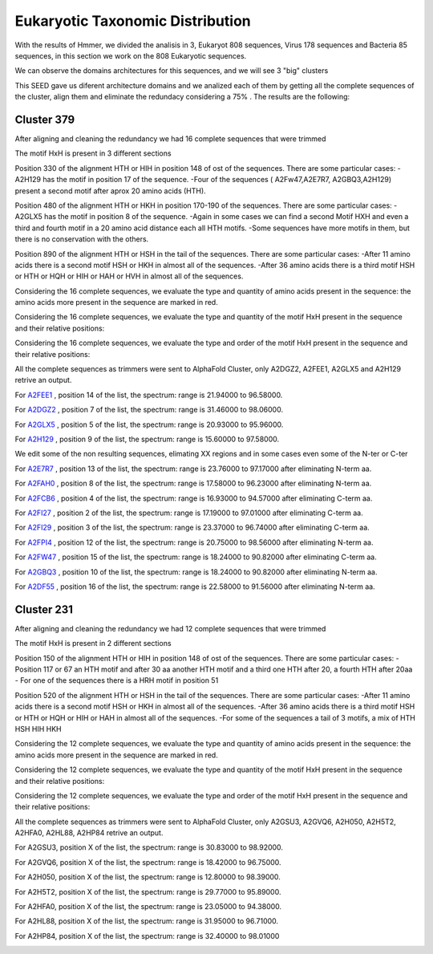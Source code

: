 Eukaryotic Taxonomic Distribution
=================================


.. image:: /images/taxonomic.png

With the results of Hmmer, we divided the analisis in 3, Eukaryot 808 sequences, Virus 178 sequences and Bacteria 85 sequences, in this section we work on the 808 Eukaryotic sequences.

.. image:: /images/eukaryot.png

We can observe the domains architectures for this sequences, and we will see 3 "big" clusters

.. image:: /images/domainseuka.png


This SEED gave us diferent architecture domains and we analized each of them by getting all the complete sequences of the cluster, align them and eliminate the redundacy considering a 75% .
The results are the following:

Cluster 379
-----------
After aligning and cleaning the redundancy we had 16 complete sequences that were trimmed 

.. image:: /images/RightPartali379.png

.. image:: /images/LeftPartali379.png

The motif HxH is present in 3 different sections

Position 330 of the alignment HTH or HIH in position 148 of ost of the sequences. 
There are some particular cases:
-A2H129 has the motif in position 17 of the sequence.
-Four of the sequences ( A2Fw47,A2E7R7, A2GBQ3,A2H129) present a second motif after aprox 20 amino acids (HTH).


.. image:: /images/pos330HxH_379.png

Position 480 of the alignment HTH or HKH in position 170-190 of the sequences. 
There are some particular cases:
-A2GLX5 has the motif in position 8 of the sequence.
-Again in some cases we can find a second Motif HXH and even a third and fourth motif in a 20 amino acid distance each all HTH motifs.
-Some sequences have more motifs in them, but there is no conservation with the others.

.. image:: /images/Pos480HxH379.png

Position 890 of the alignment HTH or HSH in the tail of the sequences. 
There are some particular cases:
-After 11 amino acids there is a second motif HSH or HKH in almost all of the sequences.
-After 36 amino acids there is a third motif HSH or HTH or HQH or HIH or HAH or HVH in almost all of the sequences.

.. image:: /images/Pos820HxH379.png

Considering the 16 complete sequences, we evaluate the type and quantity of amino acids present in the sequence: the amino acids more present in the sequence are marked in red.

.. image:: /images/379aa.png

Considering the 16 complete sequences, we evaluate the type and quantity of the motif HxH present in the sequence and their relative positions: 

.. image:: /images/379motiv.png


Considering the 16 complete sequences, we evaluate the type and order of the motif HxH present in the sequence and their relative positions: 

.. image:: /images/379motifPosition.png

.. image:: /images/375motiforder.png

All the complete sequences as trimmers were sent to AlphaFold Cluster, only A2DGZ2, A2FEE1, A2GLX5 and A2H129 retrive an output.

For `A2FEE1 <https://github.com/DraLaylaHirsh/MotifHXH/tree/39a2adeb85769fd33cdcc8bb3844f13e2b5c55d0/docs/pdb/A2FEE1.pdb>`_ , position 14 of the list, the spectrum: range is 21.94000 to 96.58000.

.. image:: /images/A2FEE1_sumary.png

.. image:: /images/A2FEE1_trimerbfactor.png

.. image:: /images/A2FEE1_trimer.png 


For  `A2DGZ2 <https://github.com/DraLaylaHirsh/MotifHXH/tree/39a2adeb85769fd33cdcc8bb3844f13e2b5c55d0/docs/pdb/A2DGZ2.pdb>`_ , position 7 of the list, the spectrum: range is 31.46000 to 98.06000.

.. image:: /images/A2DGZ2_sumary.png

.. image:: /images/A2DGZ2_trimerbfactor.png

.. image:: /images/A2DGZ2_trimer.png 

For  `A2GLX5 <https://github.com/DraLaylaHirsh/MotifHXH/tree/39a2adeb85769fd33cdcc8bb3844f13e2b5c55d0/docs/pdb/A2GLX5.pdb>`_ , position 5 of the list, the spectrum: range is  20.93000 to 95.96000.

.. image:: /images/A2GLX5_sumary.png

.. image:: /images/A2GLX5_trimerbfactor.png

.. image:: /images/A2GLX5_trimer.png 

For   `A2H129 <https://github.com/DraLaylaHirsh/MotifHXH/tree/39a2adeb85769fd33cdcc8bb3844f13e2b5c55d0/docs/pdb/A2H129.pdb>`_ , position 9 of the list, the spectrum: range is 15.60000 to 97.58000.

.. image:: /images/A2H129_sumary.png

.. image:: /images/A2H129_trimerbfactor.png

.. image:: /images/A2H129_trimer.png 

We edit some of the non resulting sequences, elimating XX regions and in some cases even some of the N-ter or C-ter

For  `A2E7R7 <https://github.com/DraLaylaHirsh/MotifHXH/tree/39a2adeb85769fd33cdcc8bb3844f13e2b5c55d0/docs/pdb/A2E7R7.pdb>`_ , position 13 of the list, the spectrum: range is 23.76000 to 97.17000 after eliminating N-term aa.

.. image:: /images/A2E7R7_sumary.png

.. image:: /images/A2E7R7_trimerbfactor.png

.. image:: /images/A2E7R7_trimer.png 


For  `A2FAH0 <https://github.com/DraLaylaHirsh/MotifHXH/tree/39a2adeb85769fd33cdcc8bb3844f13e2b5c55d0/docs/pdb/A2FAH0.pdb>`_ , position 8 of the list, the spectrum: range is 17.58000 to 96.23000 after eliminating N-term aa.

.. image:: /images/A2FAH0_sumary.png

.. image:: /images/A2FAH0_trimerbfactor.png

.. image:: /images/A2FAH0_trimer.png 

For  `A2FCB6 <https://github.com/DraLaylaHirsh/MotifHXH/tree/39a2adeb85769fd33cdcc8bb3844f13e2b5c55d0/docs/pdb/A2FCB6.pdb>`_ , position 4 of the list, the spectrum: range is 16.93000 to 94.57000 after eliminating C-term aa.

.. image:: /images/A2FCB6_sumary.png

.. image:: /images/A2FCB6_trimerbfactor.png

.. image:: /images/A2FCB6_trimer.png 

For  `A2FI27 <https://github.com/DraLaylaHirsh/MotifHXH/tree/39a2adeb85769fd33cdcc8bb3844f13e2b5c55d0/docs/pdb/A2FI27.pdb>`_ , position 2 of the list, the spectrum: range is 17.19000 to 97.01000 after eliminating C-term aa.

.. image:: /images/A2FI27_sumary.png

.. image:: /images/A2FI27_trimerbfactor.png

.. image:: /images/A2FI27_trimer.png 


For  `A2FI29 <https://github.com/DraLaylaHirsh/MotifHXH/tree/39a2adeb85769fd33cdcc8bb3844f13e2b5c55d0/docs/pdb/A2FI29.pdb>`_ , position 3 of the list, the spectrum: range is 23.37000 to 96.74000 after eliminating C-term aa.

.. image:: /images/A2FI29_sumary.png

.. image:: /images/A2FI29_trimerbfactor.png

.. image:: /images/A2FI29_trimer.png 


For  `A2FPI4 <https://github.com/DraLaylaHirsh/MotifHXH/tree/39a2adeb85769fd33cdcc8bb3844f13e2b5c55d0/docs/pdb/A2FPI4.pdb>`_ , position 12 of the list, the spectrum: range is 20.75000 to 98.56000 after eliminating N-term aa.

.. image:: /images/A2FPI4_sumary.png

.. image:: /images/A2FPI4_trimerbfactor.png

.. image:: /images/A2FPI4_trimer.png 

 
For  `A2FW47 <https://github.com/DraLaylaHirsh/MotifHXH/tree/39a2adeb85769fd33cdcc8bb3844f13e2b5c55d0/docs/pdb/A2FW47.pdb>`_ , position 15 of the list, the spectrum: range is 18.24000 to 90.82000 after eliminating C-term aa.

.. image:: /images/A2FW47_sumary.png

.. image:: /images/A2FW47_trimerbfactor.png

.. image:: /images/A2FW47_trimer.png 


For  `A2GBQ3 <https://github.com/DraLaylaHirsh/MotifHXH/tree/39a2adeb85769fd33cdcc8bb3844f13e2b5c55d0/docs/pdb/A2GBQ3.pdb>`_ , position 10 of the list, the spectrum: range is 18.24000 to 90.82000 after eliminating N-term aa.

.. image:: /images/A2GBQ3_sumary.png

.. image:: /images/A2GBQ3_trimerbfactor.png

.. image:: /images/A2GBQ3_trimer.png 

For  `A2DF55 <https://github.com/DraLaylaHirsh/MotifHXH/tree/39a2adeb85769fd33cdcc8bb3844f13e2b5c55d0/docs/pdb/A2DF55.pdb>`_ , position 16 of the list, the spectrum: range is 22.58000 to 91.56000 after eliminating N-term aa.

.. image:: /images/A2DF55_sumary.png

.. image:: /images/A2DF55_trimerbfactor.png

.. image:: /images/A2DF55_trimer.png 
 

Cluster 231
-----------

After aligning and cleaning the redundancy we had 12 complete sequences that were trimmed 

.. image:: /images/ali231.png

The motif HxH is present in 2 different sections

Position 150 of the alignment HTH or HIH in position 148 of ost of the sequences. 
There are some particular cases:
- Position 117 or 67 an HTH motif and after 30 aa another HTH motif and a third one HTH after 20, a fourth HTH after 20aa
- For one of the sequences there is a HRH motif in position 51


.. image:: /images/Pos150HxH231.png

Position 520 of the alignment HTH or HSH in the tail of the sequences. 
There are some particular cases:
-After 11 amino acids there is a second motif HSH or HKH in almost all of the sequences.
-After 36 amino acids there is a third motif HSH or HTH or HQH or HIH or HAH  in almost all of the sequences.
-For some of the sequences a tail of 3 motifs, a mix of HTH HSH HIH HKH

.. image:: /images/Pos520HxH231.png

Considering the 12 complete sequences, we evaluate the type and quantity of amino acids present in the sequence: the amino acids more present in the sequence are marked in red.

.. image:: /images/231aa.png

Considering the 12 complete sequences, we evaluate the type and quantity of the motif HxH present in the sequence and their relative positions: 

.. image:: /images/231motif.png


Considering the 12 complete sequences, we evaluate the type and order of the motif HxH present in the sequence and their relative positions: 

.. image:: /images/231motifPosition.png

.. image:: /images/231motiforder.png

All the complete sequences as trimmers were sent to AlphaFold Cluster, only A2GSU3, A2GVQ6, A2H050, A2H5T2, A2HFA0, A2HL88, A2HP84 retrive an output.


For A2GSU3, position X of the list, the spectrum: range is 30.83000 to 98.92000.

.. image:: /images/A2GSU3_sumary.png

.. image:: /images/A2GSU3_trimerbfactor.png

.. image:: /images/A2GSU3_trimer.png 

For A2GVQ6, position X of the list, the spectrum: range is 18.42000 to 96.75000.

.. image:: /images/A2GVQ6_sumary.png

.. image:: /images/A2GVQ6_trimerbfactor.png

.. image:: /images/A2GVQ6_trimer.png 

For A2H050, position X of the list, the spectrum: range is 12.80000 to 98.39000.

.. image:: /images/A2H050_sumary.png

.. image:: /images/A2H050_trimerbfactor.png

.. image:: /images/A2H050_trimer.png 

For A2H5T2, position X of the list, the spectrum: range is 29.77000 to 95.89000.

.. image:: /images/A2H5T2_sumary.png

.. image:: /images/A2H5T2_trimerbfactor.png

.. image:: /images/A2H5T2_trimer.png 

For A2HFA0, position X of the list, the spectrum: range is 23.05000 to 94.38000. 

.. image:: /images/A2HFA0_sumary.png

.. image:: /images/A2HFA0_trimerbfactor.png

.. image:: /images/A2HFA0_trimer.png 

For A2HL88, position X of the list, the spectrum: range is  31.95000 to 96.71000.

.. image:: /images/A2HL88_sumary.png

.. image:: /images/A2HL88_trimerbfactor.png

.. image:: /images/A2HL88_trimer.png 

For A2HP84, position X of the list, the spectrum: range is  32.40000 to 98.01000

.. image:: /images/A2HP84_sumary.png

.. image:: /images/A2HP84_trimerbfactor.png

.. image:: /images/A2HP84_trimer.png 
